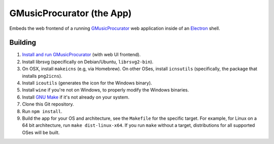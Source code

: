 ==========================
GMusicProcurator (the App)
==========================

.. image:: https://travis-ci.org/malept/gmusicprocurator-app.svg?branch=master
    :target: https://travis-ci.org/malept/gmusicprocurator-app

Embeds the web frontend of a running GMusicProcurator_ web application inside
of an Electron_ shell.

.. _GMusicProcurator: https://gmusicprocurator.readthedocs.org/
.. _Electron: https://electron.github.io/

Building
--------

1. `Install and run GMusicProcurator`_ (with web UI frontend).
2. Install librsvg (specifically on Debian/Ubuntu, ``librsvg2-bin``).
3. On OSX, install ``makeicns`` (e.g, via Homebrew). On other OSes, install
   ``icnsutils`` (specifically, the package that installs ``png2icns``).
4. Install ``icoutils`` (generates the icon for the Windows binary).
5. Install ``wine`` if you're not on Windows, to properly modify the
   Windows binaries.
6. Install `GNU Make`_ if it's not already on your system.
7. Clone this Git repository.
8. Run ``npm install``.
9. Build the app for your OS and architecture, see the ``Makefile`` for the
   specific target. For example, for Linux on a 64 bit architecture, run
   ``make dist-linux-x64``. If you run ``make`` without a target, distributions
   for all supported OSes will be built.

.. _Install and run GMusicProcurator:
    https://gmusicprocurator.readthedocs.org/en/latest/install.html
.. _GNU Make: https://www.gnu.org/software/make/
